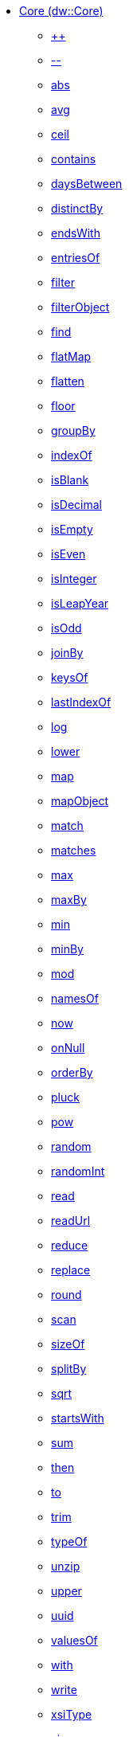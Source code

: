 *** xref:dw-core.adoc[Core (dw::Core)]
**** xref:dw-core-functions-plusplus.adoc[++]
**** xref:dw-core-functions-minusminus.adoc[--]
**** xref:dw-core-functions-abs.adoc[abs]
**** xref:dw-core-functions-avg.adoc[avg]
**** xref:dw-core-functions-ceil.adoc[ceil]
**** xref:dw-core-functions-contains.adoc[contains]
**** xref:dw-core-functions-daysbetween.adoc[daysBetween]
**** xref:dw-core-functions-distinctby.adoc[distinctBy]
**** xref:dw-core-functions-endswith.adoc[endsWith]
**** xref:dw-core-functions-entriesof.adoc[entriesOf]
**** xref:dw-core-functions-filter.adoc[filter]
**** xref:dw-core-functions-filterobject.adoc[filterObject]
**** xref:dw-core-functions-find.adoc[find]
**** xref:dw-core-functions-flatmap.adoc[flatMap]
**** xref:dw-core-functions-flatten.adoc[flatten]
**** xref:dw-core-functions-floor.adoc[floor]
**** xref:dw-core-functions-groupby.adoc[groupBy]
**** xref:dw-core-functions-indexof.adoc[indexOf]
**** xref:dw-core-functions-isblank.adoc[isBlank]
**** xref:dw-core-functions-isdecimal.adoc[isDecimal]
**** xref:dw-core-functions-isempty.adoc[isEmpty]
**** xref:dw-core-functions-iseven.adoc[isEven]
**** xref:dw-core-functions-isinteger.adoc[isInteger]
**** xref:dw-core-functions-isleapyear.adoc[isLeapYear]
**** xref:dw-core-functions-isodd.adoc[isOdd]
**** xref:dw-core-functions-joinby.adoc[joinBy]
**** xref:dw-core-functions-keysof.adoc[keysOf]
**** xref:dw-core-functions-lastindexof.adoc[lastIndexOf]
**** xref:dw-core-functions-log.adoc[log]
**** xref:dw-core-functions-lower.adoc[lower]
**** xref:dw-core-functions-map.adoc[map]
**** xref:dw-core-functions-mapobject.adoc[mapObject]
**** xref:dw-core-functions-match.adoc[match]
**** xref:dw-core-functions-matches.adoc[matches]
**** xref:dw-core-functions-max.adoc[max]
**** xref:dw-core-functions-maxby.adoc[maxBy]
**** xref:dw-core-functions-min.adoc[min]
**** xref:dw-core-functions-minby.adoc[minBy]
**** xref:dw-core-functions-mod.adoc[mod]
**** xref:dw-core-functions-namesof.adoc[namesOf]
**** xref:dw-core-functions-now.adoc[now]
**** xref:dw-core-functions-onnull.adoc[onNull]
**** xref:dw-core-functions-orderby.adoc[orderBy]
**** xref:dw-core-functions-pluck.adoc[pluck]
**** xref:dw-core-functions-pow.adoc[pow]
**** xref:dw-core-functions-random.adoc[random]
**** xref:dw-core-functions-randomint.adoc[randomInt]
**** xref:dw-core-functions-read.adoc[read]
**** xref:dw-core-functions-readurl.adoc[readUrl]
**** xref:dw-core-functions-reduce.adoc[reduce]
**** xref:dw-core-functions-replace.adoc[replace]
**** xref:dw-core-functions-round.adoc[round]
**** xref:dw-core-functions-scan.adoc[scan]
**** xref:dw-core-functions-sizeof.adoc[sizeOf]
**** xref:dw-core-functions-splitby.adoc[splitBy]
**** xref:dw-core-functions-sqrt.adoc[sqrt]
**** xref:dw-core-functions-startswith.adoc[startsWith]
**** xref:dw-core-functions-sum.adoc[sum]
**** xref:dw-core-functions-then.adoc[then]
**** xref:dw-core-functions-to.adoc[to]
**** xref:dw-core-functions-trim.adoc[trim]
**** xref:dw-core-functions-typeof.adoc[typeOf]
**** xref:dw-core-functions-unzip.adoc[unzip]
**** xref:dw-core-functions-upper.adoc[upper]
**** xref:dw-core-functions-uuid.adoc[uuid]
**** xref:dw-core-functions-valuesof.adoc[valuesOf]
**** xref:dw-core-functions-with.adoc[with]
**** xref:dw-core-functions-write.adoc[write]
**** xref:dw-core-functions-xsitype.adoc[xsiType]
**** xref:dw-core-functions-zip.adoc[zip]
**** xref:dw-core-types.adoc[Core Types]
**** xref:dw-core-namespaces.adoc[Core Namespaces]
**** xref:dw-core-annotations.adoc[Core Annotations]
*** xref:dw-crypto.adoc[Crypto (dw::Crypto)]
**** xref:dw-crypto-functions-hmacbinary.adoc[HMACBinary]
**** xref:dw-crypto-functions-hmacwith.adoc[HMACWith]
**** xref:dw-crypto-functions-md5.adoc[MD5]
**** xref:dw-crypto-functions-sha1.adoc[SHA1]
**** xref:dw-crypto-functions-hashwith.adoc[hashWith]
*** xref:dw-runtime.adoc[Runtime (dw::Runtime)]
**** xref:dw-runtime-functions-dataformatsdescriptor.adoc[dataFormatsDescriptor]
**** xref:dw-runtime-functions-eval.adoc[eval]
**** xref:dw-runtime-functions-evalurl.adoc[evalUrl]
**** xref:dw-runtime-functions-fail.adoc[fail]
**** xref:dw-runtime-functions-failif.adoc[failIf]
**** xref:dw-runtime-functions-locationstring.adoc[locationString]
**** xref:dw-runtime-functions-orelse.adoc[orElse]
**** xref:dw-runtime-functions-orelsetry.adoc[orElseTry]
**** xref:dw-runtime-functions-prop.adoc[prop]
**** xref:dw-runtime-functions-props.adoc[props]
**** xref:dw-runtime-functions-run.adoc[run]
**** xref:dw-runtime-functions-runurl.adoc[runUrl]
**** xref:dw-runtime-functions-try.adoc[try]
**** xref:dw-runtime-functions-wait.adoc[wait]
**** xref:dw-runtime-types.adoc[Runtime Types]
*** xref:dw-system.adoc[System (dw::System)]
**** xref:dw-system-functions-envvar.adoc[envVar]
**** xref:dw-system-functions-envvars.adoc[envVars]
*** xref:dw-arrays.adoc[Arrays (dw::core::Arrays)]
**** xref:dw-arrays-functions-countby.adoc[countBy]
**** xref:dw-arrays-functions-divideby.adoc[divideBy]
**** xref:dw-arrays-functions-drop.adoc[drop]
**** xref:dw-arrays-functions-dropwhile.adoc[dropWhile]
**** xref:dw-arrays-functions-every.adoc[every]
**** xref:dw-arrays-functions-firstwith.adoc[firstWith]
**** xref:dw-arrays-functions-indexof.adoc[indexOf]
**** xref:dw-arrays-functions-indexwhere.adoc[indexWhere]
**** xref:dw-arrays-functions-join.adoc[join]
**** xref:dw-arrays-functions-leftjoin.adoc[leftJoin]
**** xref:dw-arrays-functions-outerjoin.adoc[outerJoin]
**** xref:dw-arrays-functions-partition.adoc[partition]
**** xref:dw-arrays-functions-slice.adoc[slice]
**** xref:dw-arrays-functions-some.adoc[some]
**** xref:dw-arrays-functions-splitat.adoc[splitAt]
**** xref:dw-arrays-functions-splitwhere.adoc[splitWhere]
**** xref:dw-arrays-functions-sumby.adoc[sumBy]
**** xref:dw-arrays-functions-take.adoc[take]
**** xref:dw-arrays-functions-takewhile.adoc[takeWhile]
*** xref:dw-binaries.adoc[Binaries (dw::core::Binaries)]
**** xref:dw-binaries-functions-frombase64.adoc[fromBase64]
**** xref:dw-binaries-functions-fromhex.adoc[fromHex]
**** xref:dw-binaries-functions-readlineswith.adoc[readLinesWith]
**** xref:dw-binaries-functions-tobase64.adoc[toBase64]
**** xref:dw-binaries-functions-tohex.adoc[toHex]
**** xref:dw-binaries-functions-writelineswith.adoc[writeLinesWith]
*** xref:dw-dates.adoc[Dates (dw::core::Dates)]
**** xref:dw-dates-functions-atbeginningofday.adoc[atBeginningOfDay]
**** xref:dw-dates-functions-atbeginningofhour.adoc[atBeginningOfHour]
**** xref:dw-dates-functions-atbeginningofmonth.adoc[atBeginningOfMonth]
**** xref:dw-dates-functions-atbeginningofweek.adoc[atBeginningOfWeek]
**** xref:dw-dates-functions-atbeginningofyear.adoc[atBeginningOfYear]
**** xref:dw-dates-functions-date.adoc[date]
**** xref:dw-dates-functions-datetime.adoc[dateTime]
**** xref:dw-dates-functions-localdatetime.adoc[localDateTime]
**** xref:dw-dates-functions-localtime.adoc[localTime]
**** xref:dw-dates-functions-time.adoc[time]
**** xref:dw-dates-functions-today.adoc[today]
**** xref:dw-dates-functions-tomorrow.adoc[tomorrow]
**** xref:dw-dates-functions-yesterday.adoc[yesterday]
**** xref:dw-dates-types.adoc[Dates Types]
*** xref:dw-numbers.adoc[Numbers (dw::core::Numbers)]
**** xref:dw-numbers-functions-frombinary.adoc[fromBinary]
**** xref:dw-numbers-functions-fromhex.adoc[fromHex]
**** xref:dw-numbers-functions-fromradixnumber.adoc[fromRadixNumber]
**** xref:dw-numbers-functions-tobinary.adoc[toBinary]
**** xref:dw-numbers-functions-tohex.adoc[toHex]
**** xref:dw-numbers-functions-toradixnumber.adoc[toRadixNumber]
*** xref:dw-objects.adoc[Objects (dw::core::Objects)]
**** xref:dw-objects-functions-divideby.adoc[divideBy]
**** xref:dw-objects-functions-entryset.adoc[entrySet]
**** xref:dw-objects-functions-everyentry.adoc[everyEntry]
**** xref:dw-objects-functions-keyset.adoc[keySet]
**** xref:dw-objects-functions-mergewith.adoc[mergeWith]
**** xref:dw-objects-functions-nameset.adoc[nameSet]
**** xref:dw-objects-functions-someentry.adoc[someEntry]
**** xref:dw-objects-functions-takewhile.adoc[takeWhile]
**** xref:dw-objects-functions-valueset.adoc[valueSet]
*** xref:dw-periods.adoc[Periods (dw::core::Periods)]
**** xref:dw-periods-functions-between.adoc[between]
**** xref:dw-periods-functions-days.adoc[days]
**** xref:dw-periods-functions-duration.adoc[duration]
**** xref:dw-periods-functions-hours.adoc[hours]
**** xref:dw-periods-functions-minutes.adoc[minutes]
**** xref:dw-periods-functions-months.adoc[months]
**** xref:dw-periods-functions-period.adoc[period]
**** xref:dw-periods-functions-seconds.adoc[seconds]
**** xref:dw-periods-functions-years.adoc[years]
*** xref:dw-strings.adoc[Strings (dw::core::Strings)]
**** xref:dw-strings-functions-appendifmissing.adoc[appendIfMissing]
**** xref:dw-strings-functions-camelize.adoc[camelize]
**** xref:dw-strings-functions-capitalize.adoc[capitalize]
**** xref:dw-strings-functions-charcode.adoc[charCode]
**** xref:dw-strings-functions-charcodeat.adoc[charCodeAt]
**** xref:dw-strings-functions-collapse.adoc[collapse]
**** xref:dw-strings-functions-countcharactersby.adoc[countCharactersBy]
**** xref:dw-strings-functions-countmatches.adoc[countMatches]
**** xref:dw-strings-functions-dasherize.adoc[dasherize]
**** xref:dw-strings-functions-everycharacter.adoc[everyCharacter]
**** xref:dw-strings-functions-first.adoc[first]
**** xref:dw-strings-functions-fromcharcode.adoc[fromCharCode]
**** xref:dw-strings-functions-hammingdistance.adoc[hammingDistance]
**** xref:dw-strings-functions-isalpha.adoc[isAlpha]
**** xref:dw-strings-functions-isalphanumeric.adoc[isAlphanumeric]
**** xref:dw-strings-functions-islowercase.adoc[isLowerCase]
**** xref:dw-strings-functions-isnumeric.adoc[isNumeric]
**** xref:dw-strings-functions-isuppercase.adoc[isUpperCase]
**** xref:dw-strings-functions-iswhitespace.adoc[isWhitespace]
**** xref:dw-strings-functions-last.adoc[last]
**** xref:dw-strings-functions-leftpad.adoc[leftPad]
**** xref:dw-strings-functions-levenshteindistance.adoc[levenshteinDistance]
**** xref:dw-strings-functions-lines.adoc[lines]
**** xref:dw-strings-functions-mapstring.adoc[mapString]
**** xref:dw-strings-functions-ordinalize.adoc[ordinalize]
**** xref:dw-strings-functions-pluralize.adoc[pluralize]
**** xref:dw-strings-functions-prependifmissing.adoc[prependIfMissing]
**** xref:dw-strings-functions-remove.adoc[remove]
**** xref:dw-strings-functions-repeat.adoc[repeat]
**** xref:dw-strings-functions-replaceall.adoc[replaceAll]
**** xref:dw-strings-functions-reverse.adoc[reverse]
**** xref:dw-strings-functions-rightpad.adoc[rightPad]
**** xref:dw-strings-functions-singularize.adoc[singularize]
**** xref:dw-strings-functions-somecharacter.adoc[someCharacter]
**** xref:dw-strings-functions-substring.adoc[substring]
**** xref:dw-strings-functions-substringafter.adoc[substringAfter]
**** xref:dw-strings-functions-substringafterlast.adoc[substringAfterLast]
**** xref:dw-strings-functions-substringbefore.adoc[substringBefore]
**** xref:dw-strings-functions-substringbeforelast.adoc[substringBeforeLast]
**** xref:dw-strings-functions-substringby.adoc[substringBy]
**** xref:dw-strings-functions-substringevery.adoc[substringEvery]
**** xref:dw-strings-functions-underscore.adoc[underscore]
**** xref:dw-strings-functions-unwrap.adoc[unwrap]
**** xref:dw-strings-functions-withmaxsize.adoc[withMaxSize]
**** xref:dw-strings-functions-words.adoc[words]
**** xref:dw-strings-functions-wrapifmissing.adoc[wrapIfMissing]
**** xref:dw-strings-functions-wrapwith.adoc[wrapWith]
*** xref:dw-types.adoc[Types (dw::core::Types)]
**** xref:dw-types-functions-arrayitem.adoc[arrayItem]
**** xref:dw-types-functions-basetypeof.adoc[baseTypeOf]
**** xref:dw-types-functions-functionparamtypes.adoc[functionParamTypes]
**** xref:dw-types-functions-functionreturntype.adoc[functionReturnType]
**** xref:dw-types-functions-intersectionitems.adoc[intersectionItems]
**** xref:dw-types-functions-isanytype.adoc[isAnyType]
**** xref:dw-types-functions-isarraytype.adoc[isArrayType]
**** xref:dw-types-functions-isbinarytype.adoc[isBinaryType]
**** xref:dw-types-functions-isbooleantype.adoc[isBooleanType]
**** xref:dw-types-functions-isdatetimetype.adoc[isDateTimeType]
**** xref:dw-types-functions-isdatetype.adoc[isDateType]
**** xref:dw-types-functions-isfunctiontype.adoc[isFunctionType]
**** xref:dw-types-functions-isintersectiontype.adoc[isIntersectionType]
**** xref:dw-types-functions-iskeytype.adoc[isKeyType]
**** xref:dw-types-functions-isliteraltype.adoc[isLiteralType]
**** xref:dw-types-functions-islocaldatetimetype.adoc[isLocalDateTimeType]
**** xref:dw-types-functions-islocaltimetype.adoc[isLocalTimeType]
**** xref:dw-types-functions-isnamespacetype.adoc[isNamespaceType]
**** xref:dw-types-functions-isnothingtype.adoc[isNothingType]
**** xref:dw-types-functions-isnulltype.adoc[isNullType]
**** xref:dw-types-functions-isnumbertype.adoc[isNumberType]
**** xref:dw-types-functions-isobjecttype.adoc[isObjectType]
**** xref:dw-types-functions-isperiodtype.adoc[isPeriodType]
**** xref:dw-types-functions-israngetype.adoc[isRangeType]
**** xref:dw-types-functions-isreferencetype.adoc[isReferenceType]
**** xref:dw-types-functions-isregextype.adoc[isRegexType]
**** xref:dw-types-functions-isstringtype.adoc[isStringType]
**** xref:dw-types-functions-istimetype.adoc[isTimeType]
**** xref:dw-types-functions-istimezonetype.adoc[isTimeZoneType]
**** xref:dw-types-functions-istypetype.adoc[isTypeType]
**** xref:dw-types-functions-isuniontype.adoc[isUnionType]
**** xref:dw-types-functions-isuritype.adoc[isUriType]
**** xref:dw-types-functions-literalvalueof.adoc[literalValueOf]
**** xref:dw-types-functions-metadataof.adoc[metadataOf]
**** xref:dw-types-functions-nameof.adoc[nameOf]
**** xref:dw-types-functions-objectfields.adoc[objectFields]
**** xref:dw-types-functions-unionitems.adoc[unionItems]
**** xref:dw-types-types.adoc[Types Types]
*** xref:dw-url.adoc[URL (dw::core::URL)]
**** xref:dw-url-functions-compose.adoc[compose]
**** xref:dw-url-functions-decodeuri.adoc[decodeURI]
**** xref:dw-url-functions-decodeuricomponent.adoc[decodeURIComponent]
**** xref:dw-url-functions-encodeuri.adoc[encodeURI]
**** xref:dw-url-functions-encodeuricomponent.adoc[encodeURIComponent]
**** xref:dw-url-functions-parseuri.adoc[parseURI]
**** xref:dw-url-types.adoc[URL Types]
*** xref:dw-dataformat.adoc[DataFormat (dw::extension::DataFormat)]
**** xref:dw-dataformat-types.adoc[DataFormat Types]
**** xref:dw-dataformat-annotations.adoc[DataFormat Annotations]
*** xref:dw-multipart.adoc[Multipart (dw::module::Multipart)]
**** xref:dw-multipart-functions-field.adoc[field]
**** xref:dw-multipart-functions-file.adoc[file]
**** xref:dw-multipart-functions-form.adoc[form]
**** xref:dw-multipart-functions-generateboundary.adoc[generateBoundary]
**** xref:dw-multipart-types.adoc[Multipart Types]
*** xref:dw-coercions.adoc[Coercions (dw::util::Coercions)]
**** xref:dw-coercions-functions-toarray.adoc[toArray]
**** xref:dw-coercions-functions-tobinary.adoc[toBinary]
**** xref:dw-coercions-functions-toboolean.adoc[toBoolean]
**** xref:dw-coercions-functions-todate.adoc[toDate]
**** xref:dw-coercions-functions-todatetime.adoc[toDateTime]
**** xref:dw-coercions-functions-tolocaldatetime.adoc[toLocalDateTime]
**** xref:dw-coercions-functions-tolocaltime.adoc[toLocalTime]
**** xref:dw-coercions-functions-tonumber.adoc[toNumber]
**** xref:dw-coercions-functions-toperiod.adoc[toPeriod]
**** xref:dw-coercions-functions-toregex.adoc[toRegex]
**** xref:dw-coercions-functions-tostring.adoc[toString]
**** xref:dw-coercions-functions-totime.adoc[toTime]
**** xref:dw-coercions-functions-totimezone.adoc[toTimeZone]
**** xref:dw-coercions-functions-touri.adoc[toUri]
**** xref:dw-coercions-types.adoc[Coercions Types]
*** xref:dw-diff.adoc[Diff (dw::util::Diff)]
**** xref:dw-diff-functions-diff.adoc[diff]
**** xref:dw-diff-types.adoc[Diff Types]
*** xref:dw-math.adoc[Math (dw::util::Math)]
**** xref:dw-math-functions-acos.adoc[acos]
**** xref:dw-math-functions-asin.adoc[asin]
**** xref:dw-math-functions-atan.adoc[atan]
**** xref:dw-math-functions-cos.adoc[cos]
**** xref:dw-math-functions-log10.adoc[log10]
**** xref:dw-math-functions-logn.adoc[logn]
**** xref:dw-math-functions-sin.adoc[sin]
**** xref:dw-math-functions-tan.adoc[tan]
**** xref:dw-math-functions-todegrees.adoc[toDegrees]
**** xref:dw-math-functions-toradians.adoc[toRadians]
**** xref:dw-math-variables.adoc[Math Variables]
*** xref:dw-timer.adoc[Timer (dw::util::Timer)]
**** xref:dw-timer-functions-currentmilliseconds.adoc[currentMilliseconds]
**** xref:dw-timer-functions-duration.adoc[duration]
**** xref:dw-timer-functions-time.adoc[time]
**** xref:dw-timer-functions-tomilliseconds.adoc[toMilliseconds]
**** xref:dw-timer-types.adoc[Timer Types]
*** xref:dw-tree.adoc[Tree (dw::util::Tree)]
**** xref:dw-tree-functions-asexpressionstring.adoc[asExpressionString]
**** xref:dw-tree-functions-filterarrayleafs.adoc[filterArrayLeafs]
**** xref:dw-tree-functions-filterobjectleafs.adoc[filterObjectLeafs]
**** xref:dw-tree-functions-filtertree.adoc[filterTree]
**** xref:dw-tree-functions-isarraytype.adoc[isArrayType]
**** xref:dw-tree-functions-isattributetype.adoc[isAttributeType]
**** xref:dw-tree-functions-isobjecttype.adoc[isObjectType]
**** xref:dw-tree-functions-mapleafvalues.adoc[mapLeafValues]
**** xref:dw-tree-functions-nodeexists.adoc[nodeExists]
**** xref:dw-tree-variables.adoc[Tree Variables]
**** xref:dw-tree-types.adoc[Tree Types]
*** xref:dw-values.adoc[Values (dw::util::Values)]
**** xref:dw-values-functions-attr.adoc[attr]
**** xref:dw-values-functions-field.adoc[field]
**** xref:dw-values-functions-index.adoc[index]
**** xref:dw-values-functions-mask.adoc[mask]
**** xref:dw-values-functions-update.adoc[update]
**** xref:dw-values-types.adoc[Values Types]

